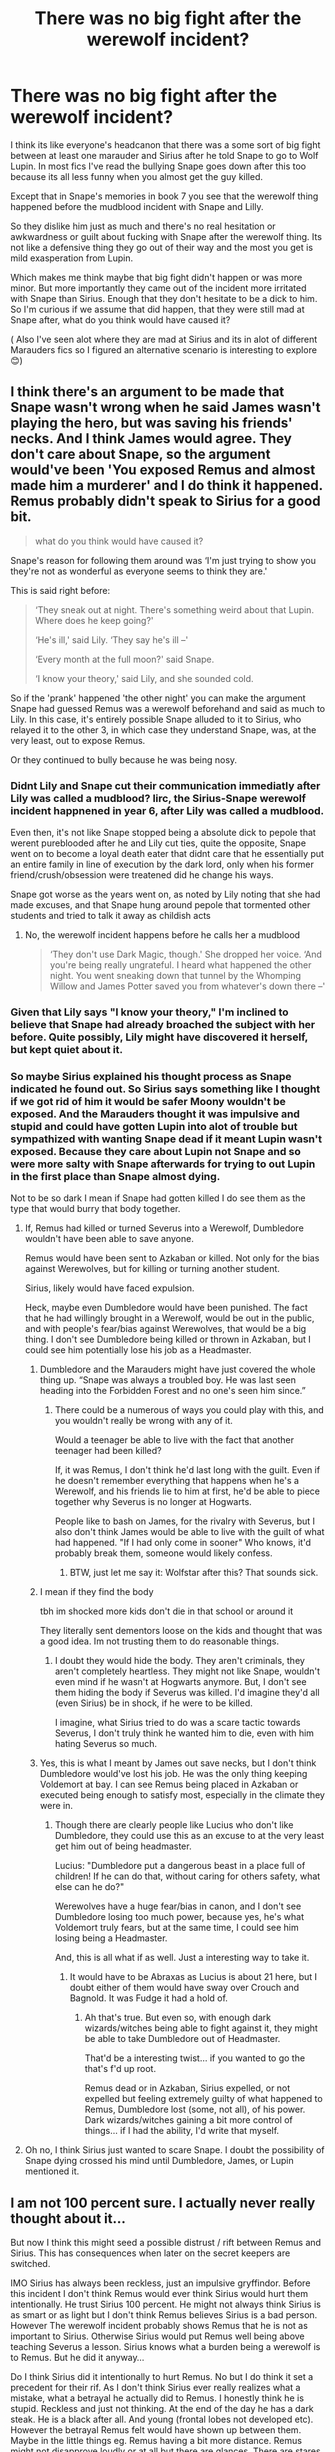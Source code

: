 #+TITLE: There was no big fight after the werewolf incident?

* There was no big fight after the werewolf incident?
:PROPERTIES:
:Author: literaltrashgoblin
:Score: 22
:DateUnix: 1605217709.0
:DateShort: 2020-Nov-13
:FlairText: Discussion
:END:
I think its like everyone's headcanon that there was a some sort of big fight between at least one marauder and Sirius after he told Snape to go to Wolf Lupin. In most fics I've read the bullying Snape goes down after this too because its all less funny when you almost get the guy killed.

Except that in Snape's memories in book 7 you see that the werewolf thing happened before the mudblood incident with Snape and Lilly.

So they dislike him just as much and there's no real hesitation or awkwardness or guilt about fucking with Snape after the werewolf thing. Its not like a defensive thing they go out of their way and the most you get is mild exasperation from Lupin.

Which makes me think maybe that big fight didn't happen or was more minor. But more importantly they came out of the incident more irritated with Snape than Sirius. Enough that they don't hesitate to be a dick to him. So I'm curious if we assume that did happen, that they were still mad at Snape after, what do you think would have caused it?

( Also I've seen alot where they are mad at Sirius and its in alot of different Marauders fics so I figured an alternative scenario is interesting to explore 😊)


** I think there's an argument to be made that Snape wasn't wrong when he said James wasn't playing the hero, but was saving his friends' necks. And I think James would agree. They don't care about Snape, so the argument would've been 'You exposed Remus and almost made him a murderer' and I do think it happened. Remus probably didn't speak to Sirius for a good bit.

#+begin_quote
  what do you think would have caused it?
#+end_quote

Snape's reason for following them around was ‘I'm just trying to show you they're not as wonderful as everyone seems to think they are.'

This is said right before:

#+begin_quote
  ‘They sneak out at night. There's something weird about that Lupin. Where does he keep going?'

  ‘He's ill,' said Lily. ‘They say he's ill --'

  ‘Every month at the full moon?' said Snape.

  ‘I know your theory,' said Lily, and she sounded cold.
#+end_quote

So if the 'prank' happened 'the other night' you can make the argument Snape had guessed Remus was a werewolf beforehand and said as much to Lily. In this case, it's entirely possible Snape alluded to it to Sirius, who relayed it to the other 3, in which case they understand Snape, was, at the very least, out to expose Remus.

Or they continued to bully because he was being nosy.
:PROPERTIES:
:Author: Ash_Lestrange
:Score: 23
:DateUnix: 1605219951.0
:DateShort: 2020-Nov-13
:END:

*** Didnt Lily and Snape cut their communication immediatly after Lily was called a mudblood? Iirc, the Sirius-Snape werewolf incident happnened in year 6, after Lily was called a mudblood.

Even then, it's not like Snape stopped being a absolute dick to pepole that werent pureblooded after he and Lily cut ties, quite the opposite, Snape went on to become a loyal death eater that didnt care that he essentially put an entire family in line of execution by the dark lord, only when his former friend/crush/obsession were treatened did he change his ways.

Snape got worse as the years went on, as noted by Lily noting that she had made excuses, and that Snape hung around pepole that tormented other students and tried to talk it away as childish acts
:PROPERTIES:
:Author: JonasS1999
:Score: 6
:DateUnix: 1605225519.0
:DateShort: 2020-Nov-13
:END:

**** No, the werewolf incident happens before he calls her a mudblood

#+begin_quote
  ‘They don't use Dark Magic, though.' She dropped her voice. ‘And you're being really ungrateful. I heard what happened the other night. You went sneaking down that tunnel by the Whomping Willow and James Potter saved you from whatever's down there --'
#+end_quote
:PROPERTIES:
:Author: Ash_Lestrange
:Score: 6
:DateUnix: 1605226800.0
:DateShort: 2020-Nov-13
:END:


*** Given that Lily says "I know your theory," I'm inclined to believe that Snape had already broached the subject with her before. Quite possibly, Lily might have discovered it herself, but kept quiet about it.
:PROPERTIES:
:Author: CryptidGrimnoir
:Score: 10
:DateUnix: 1605223370.0
:DateShort: 2020-Nov-13
:END:


*** So maybe Sirius explained his thought process as Snape indicated he found out. So Sirius says something like I thought if we got rid of him it would be safer Moony wouldn't be exposed. And the Marauders thought it was impulsive and stupid and could have gotten Lupin into alot of trouble but sympathized with wanting Snape dead if it meant Lupin wasn't exposed. Because they care about Lupin not Snape and so were more salty with Snape afterwards for trying to out Lupin in the first place than Snape almost dying.

Not to be so dark I mean if Snape had gotten killed I do see them as the type that would burry that body together.
:PROPERTIES:
:Author: literaltrashgoblin
:Score: 2
:DateUnix: 1605220892.0
:DateShort: 2020-Nov-13
:END:

**** If, Remus had killed or turned Severus into a Werewolf, Dumbledore wouldn't have been able to save anyone.

Remus would have been sent to Azkaban or killed. Not only for the bias against Werewolves, but for killing or turning another student.

Sirius, likely would have faced expulsion.

Heck, maybe even Dumbledore would have been punished. The fact that he had willingly brought in a Werewolf, would be out in the public, and with people's fear/bias against Werewolves, that would be a big thing. I don't see Dumbledore being killed or thrown in Azkaban, but I could see him potentially lose his job as a Headmaster.
:PROPERTIES:
:Author: NotSoSnarky
:Score: 11
:DateUnix: 1605221158.0
:DateShort: 2020-Nov-13
:END:

***** Dumbledore and the Marauders might have just covered the whole thing up. “Snape was always a troubled boy. He was last seen heading into the Forbidden Forest and no one's seen him since.”
:PROPERTIES:
:Author: MTheLoud
:Score: 7
:DateUnix: 1605221856.0
:DateShort: 2020-Nov-13
:END:

****** There could be a numerous of ways you could play with this, and you wouldn't really be wrong with any of it.

Would a teenager be able to live with the fact that another teenager had been killed?

If, it was Remus, I don't think he'd last long with the guilt. Even if he doesn't remember everything that happens when he's a Werewolf, and his friends lie to him at first, he'd be able to piece together why Severus is no longer at Hogwarts.

People like to bash on James, for the rivalry with Severus, but I also don't think James would be able to live with the guilt of what had happened. "If I had only come in sooner" Who knows, it'd probably break them, someone would likely confess.
:PROPERTIES:
:Author: NotSoSnarky
:Score: 6
:DateUnix: 1605222044.0
:DateShort: 2020-Nov-13
:END:

******* BTW, just let me say it: Wolfstar after this? That sounds sick.
:PROPERTIES:
:Author: ceplma
:Score: 0
:DateUnix: 1605228799.0
:DateShort: 2020-Nov-13
:END:


***** I mean if they find the body

tbh im shocked more kids don't die in that school or around it

They literally sent dementors loose on the kids and thought that was a good idea. Im not trusting them to do reasonable things.
:PROPERTIES:
:Author: literaltrashgoblin
:Score: 2
:DateUnix: 1605221568.0
:DateShort: 2020-Nov-13
:END:

****** I doubt they would hide the body. They aren't criminals, they aren't completely heartless. They might not like Snape, wouldn't even mind if he wasn't at Hogwarts anymore. But, I don't see them hiding the body if Severus was killed. I'd imagine they'd all (even Sirius) be in shock, if he were to be killed.

I imagine, what Sirius tried to do was a scare tactic towards Severus, I don't truly think he wanted him to die, even with him hating Severus so much.
:PROPERTIES:
:Author: NotSoSnarky
:Score: 2
:DateUnix: 1605221695.0
:DateShort: 2020-Nov-13
:END:


***** Yes, this is what I meant by James out save necks, but I don't think Dumbledore would've lost his job. He was the only thing keeping Voldemort at bay. I can see Remus being placed in Azkaban or executed being enough to satisfy most, especially in the climate they were in.
:PROPERTIES:
:Author: Ash_Lestrange
:Score: 1
:DateUnix: 1605223033.0
:DateShort: 2020-Nov-13
:END:

****** Though there are clearly people like Lucius who don't like Dumbledore, they could use this as an excuse to at the very least get him out of being headmaster.

Lucius: "Dumbledore put a dangerous beast in a place full of children! If he can do that, without caring for others safety, what else can he do?"

Werewolves have a huge fear/bias in canon, and I don't see Dumbledore losing too much power, because yes, he's what Voldemort truly fears, but at the same time, I could see him losing being a Headmaster.

And, this is all what if as well. Just a interesting way to take it.
:PROPERTIES:
:Author: NotSoSnarky
:Score: 2
:DateUnix: 1605223305.0
:DateShort: 2020-Nov-13
:END:

******* It would have to be Abraxas as Lucius is about 21 here, but I doubt either of them would have sway over Crouch and Bagnold. It was Fudge it had a hold of.
:PROPERTIES:
:Author: Ash_Lestrange
:Score: 3
:DateUnix: 1605224171.0
:DateShort: 2020-Nov-13
:END:

******** Ah that's true. But even so, with enough dark wizards/witches being able to fight against it, they might be able to take Dumbledore out of Headmaster.

That'd be a interesting twist... if you wanted to go the that's f'd up root.

Remus dead or in Azkaban, Sirius expelled, or not expelled but feeling extremely guilty of what happened to Remus, Dumbledore lost (some, not all), of his power. Dark wizards/witches gaining a bit more control of things... if I had the ability, I'd write that myself.
:PROPERTIES:
:Author: NotSoSnarky
:Score: 3
:DateUnix: 1605224390.0
:DateShort: 2020-Nov-13
:END:


**** Oh no, I think Sirius just wanted to scare Snape. I doubt the possibility of Snape dying crossed his mind until Dumbledore, James, or Lupin mentioned it.
:PROPERTIES:
:Author: Ash_Lestrange
:Score: 3
:DateUnix: 1605222538.0
:DateShort: 2020-Nov-13
:END:


** I am not 100 percent sure. I actually never really thought about it...

But now I think this might seed a possible distrust / rift between Remus and Sirius. This has consequences when later on the secret keepers are switched.

IMO Sirius has always been reckless, just an impulsive gryffindor. Before this incident I don't think Remus would ever think Sirius would hurt them intentionally. He trust Sirius 100 percent. He might not always think Sirius is as smart or as light but I don't think Remus believes Sirius is a bad person. However The werewolf incident probably shows Remus that he is not as important to Sirius. Otherwise Sirius would put Remus well being above teaching Severus a lesson. Sirius knows what a burden being a werewolf is to Remus. But he did it anyway...

Do I think Sirius did it intentionally to hurt Remus. No but I do think it set a precedent for their rif. As I don't think Sirius ever really realizes what a mistake, what a betrayal he actually did to Remus. I honestly think he is stupid. Reckless and just not thinking. At the end of the day he has a dark steak. He is a black after all. And young (frontal lobes not developed etc). However the betrayal Remus felt would have shown up between them. Maybe in the little things eg. Remus having a bit more distance. Remus might not disapprove loudly or at all but there are glances. There are stares. Pregnant pauses. A laugh that is too stilted after a new prank idea was told. And Sirius would have felt the distance. In his mind Sirius probably didn't think he did anything real bad or wrong. And he would probably shift the guilt and blame on Remus. Because Remus was always a goody two shoe. Remus was always too Serious (I know the pun is too obvious. Couldn't not write it haha). And that mistrust rubbed Sirius the wrong way. As he doesn't really have a family. James and his friend are his real family. But is Remus really on his side? Or not...

And then James and lily went into hiding. Sirius became the secret keeper. Remus knows.

Sirius changes but never tells Remus. Because why would he. Remus would probably be judgmental again. He probably would have other ideas. He already doesn't really trust Sirius. But Sirius thinks switching keepers is the best idea. How they would fool voldysnorts.

Remus would never suspect (shitty) weak ass Peter. But he would believe that Sirius switches side. He know the dark Sirius has. And how he could betray Remus when they were young. How he could do it now. Again.

And thus. This might be how the werewolf would be the start of a rippling effect.
:PROPERTIES:
:Author: ocelia
:Score: 5
:DateUnix: 1605229911.0
:DateShort: 2020-Nov-13
:END:


** I think it is much more likely that Snape was trying to out Lupin and kill him, thus gaining notoriety with his wannabe Death Eater friends and discrediting Dumbledore for allowing a werewolf inside a school. James ran to the Willow to save Lupin, not Snape. That's why no one was punished for the event and the Marauders were still pissed with Snape. It also explains why James and Sirius attack Snape in his "worst memory" for no reason that they can explain to Lily, at least in public, and why Lupin stays silent.

There likely would have been a row among the Marauders because Sirius did not consider the consequences of his actions, but immediately apologized for it.
:PROPERTIES:
:Author: rohan62442
:Score: 3
:DateUnix: 1605336490.0
:DateShort: 2020-Nov-14
:END:

*** Oh that makes sense it then also makes a little more sense why Sirius essentially was ok with sending him to die if he thought Snape was trying to actually kill Remus. Snape felt justified because he saw Remus as a monster. Snape was a death eater supporter so you could argue Sirius and perhaps even the other Marauders felt justified a bit by seeing Snape as a monster. James saves him because Lupin could get in trouble and they don't want that but they probably wouldn't be as mad at Sirius then. And be way more mad at Snape so they are still really close after and probably fuck with Snape even more after so you get Snapes worst memory after.
:PROPERTIES:
:Author: literaltrashgoblin
:Score: 2
:DateUnix: 1605379099.0
:DateShort: 2020-Nov-14
:END:


** They had a fight because it was a really stupid thing to do that could have ruined or ended Remus' life, just the fact that Snape saw was bad enough since that's one more person who could reveal the secret and they were really lucky Dumbledore managed to keep him from saying anything, but if Snape had actually died then the ministry would not have allowed a werewolf to get away with killing someone.

None of that changes anything about the reasons they all hate Snape.
:PROPERTIES:
:Author: Electric999999
:Score: 2
:DateUnix: 1605236119.0
:DateShort: 2020-Nov-13
:END:


** I had the same reaction. I always figured that the “Mudblood” scene/Snape's worst memory had come before the werewolf/Shrieking Shack incident. I figured that Snape had lost his friendship with Lily beforehand, and had had to face the aftermath of the attack on his own. I saw this as the catalyst that pushed him further towards the Death Eaters (clearly he couldn't trust the school administration to protect him), and started sowing the seeds of discord amongst the Marauders (leading credence in the future that there was a spy and that Sirius was capable of murder).

Flipping the order is just bizarre. It means that the Marauders are still somewhat tight - they think nothing of tormenting the boy that they nearly killed, and who they depend on to keep Lupin's secret. It also means that Snape tries to hint at the attack to Lily and she just blows him off.

As [[/u/Ash_Lestrange][u/Ash_Lestrange]] said, it makes more sense that Snape was only sharing a theory with Lily, and the actual attack came later. Snape may have left the attack out of his memories because it was immaterial to the information that Harry needed.
:PROPERTIES:
:Author: RunsLikeaSnail
:Score: 2
:DateUnix: 1605229339.0
:DateShort: 2020-Nov-13
:END:

*** I would agree except its confirmed the attack already happened.

After Lilly references the "theory" she says this

/“They don't use Dark Magic, though.” She dropped her voice. “And you're being really ungrateful. I heard what happened the other night. You went sneaking down that tunnel by the Whomping Willow, and James Potter saved you from whatever's down there ---”/

And this memory happens before Snapes worst memory / the mudblood incident.
:PROPERTIES:
:Author: literaltrashgoblin
:Score: 4
:DateUnix: 1605230539.0
:DateShort: 2020-Nov-13
:END:

**** Crap, I forgot about that. Should have reread the passage. The order makes no logical sense to me, but that's because I've read between the lines as to what we were given before.
:PROPERTIES:
:Author: RunsLikeaSnail
:Score: 1
:DateUnix: 1605235191.0
:DateShort: 2020-Nov-13
:END:

***** to be fair Rowling might have not been considering this arc with the marauders when she made that timeline in book 7

but he is intense in the passage

/Snape's whole face contorted and he spluttered, “Saved? Saved? You think he was playing the hero? He was saving his neck and his friends' too! You're not going to --- I won't let you ---”/

  /“Let me? Let me?"/

 /Lily's bright green eyes were slits. Snape backtracked at once./

  /“I didn't mean --- I just don't want to see you made a fool of --- He fancies you, James Potter fancies you!” The words seemed wrenched from him against his will. “And he's not . . . everyone thinks . . . big Quidditch hero ---” Snape's bitterness and dislike were rendering him incoherent./

This is post the werewolf incident and he's still very fixated on James. I'm going to guess he was also pretty fixated on discovering their secret/outing Lupin maliciously. Plus he was at this point already friends with future death eaters who were already showing their own problematic sides.

/We are, Sev, but I don't like some of the people you're hanging round with! I'm sorry, but I detest Avery and Mulciber! Mulciber! What do you see in him, Sev, he's creepy! D'you know what he tried to do to Mary Macdonald the other day?”/

  /Lily had reached a pillar and leaned against it, looking up into the thin, sallow face./

  /“That was nothing,” said Snape. “It was a laugh, that's all ---”/

  /“It was Dark Magic, and if you think thats funny-"/

So maybe they are just still mad at the wizard nazi supporter who is obsessed with them and trying to expose their friend and potentially ruin his life. It's kind of consistent with the memory as Lilly asks why he's so obsessed with them anyway. And he responds that he wants to show people that they aren't so perfect.
:PROPERTIES:
:Author: literaltrashgoblin
:Score: 1
:DateUnix: 1605236961.0
:DateShort: 2020-Nov-13
:END:


** I think the big Marauders' argument over the Incident was a really good idea of the fanfic authors. It's interesting to see them cope with such a serious (pun intended) breach of trust and how they analyse the possible consequences has the 'prank succeeded‘ (it's all very well justified so the reactions of the four feel real). However I don't believe it actually happened. Sirius' reaction ‘served him right!‘ when the prank is mentioned by Remus in POA indicates that there were no real consequences for him, that his friends didn't put him through some big fight or a silent treatment so that Sirius would think it all through and realise he could have really caused a lot of trouble for Remus. I think it all went down to them blaming Snape for following them around and maybe being more vicious towards Snape because of it.

Let's remember that there were other situations when Remus could have potentially hurt someone but they ‘were young‘ and ‘laughed about it afterwards' - so even though these situations surely weren't as dangerous as the Incident I still think it was kind of brushed aside as another slip that has nearly happened. Also Remus being Remus probably wouldn't really want to create a situation that could lead to their friendship group break - he already bent his morale and didn't stand up to his friends in order to help other students so with his low self-esteem it's seems dubious that he would stand up to Sirius in his own case.\\
I really like they way ‘shoebox project' presented how it came about to Sirius telling Snape about the Willow - he didn't want Snape to go through the tunnel, he just wanted him to be beaten by the tree 'cos they've had an argument and Snape worked it out by himself that this is where Remus is. Later Snape takes offence that Sirius tried to get him killed but the fact Sirius only mentioned to him to "go jab your head into that big knot on the Whomping Willow" prevents Sirius from being expelled.\\
Overall I think there was no argument and they were still awful to Snape because a) they were pissed Snape discovered the secret and could have caused a lot of trouble for Remus if he got killed/turned b) some further association with Dark Magic (what about the incident with Mary MacDonal?) c) they just never ceased to treat him differently, incident or not they still had the same way of treating him.
:PROPERTIES:
:Author: jo_piqla
:Score: 1
:DateUnix: 1605296487.0
:DateShort: 2020-Nov-13
:END:

*** Omg you so right ! I totally forgot that comment. And ya if he's reacting like that they likely had no fight. Even if Sirius hates Snape he'd reflect on that memory differently if Moony say had a huge argument with him after and he felt he hurt his friend.

And while I do think its a sort of development in fics creates tension and all that. But I do kind of crave stories where that fight doesn't happen. Just because its something I haven't seen before. Though specifically if its like still a nuanced read on the Marauders and not and they didn't fight cuz they just generic bullies who hated Snape cuz thats more boring to me.

If you know of any like that please let me know ( apart from Shoebox)
:PROPERTIES:
:Author: literaltrashgoblin
:Score: 2
:DateUnix: 1605306899.0
:DateShort: 2020-Nov-14
:END:

**** I relate on a spiritual level with the need of a fanfic with no fight. Sadly, Shoebox is the only one that I've read and has no negative reaction in it at all (but it is a wolfstar fic and so the whole thing isn't exactly represented in the way I'd have imagined it after reading ootp for the first time).One of my all time favourite Marauders era fics linkao3(1110486) deals with it a bit differently - there is some silent treatment but it's definitely not overdone - James kind of decides that enough is enough and after a week he‘s back to normal with Sirius and Remus, instead of having a fight with Sirius, explains to him how this affects his life and how hurt he is. Bear in mind it is also a wolfstar fic, very slow burn, so I think that the decision to deal with the aftermath of the Incident in this way is great - it fits perfectly to later establish their relationship and definitely sets the right direction to later make them suspect each other of being the traitor even though they were together (as much as I love shoebox it's difficult for me to imagine how Sirius and Remus would start to mistrust each other after the events of last chapters, they have such a great relationship), also there are many other great hints and foreshadowing to explain how they all are gonna get to the point they're in on 31st October 1981. I can‘t recommend this fic enough, it's the perfect prequel I‘ve always needed.

However I would really like to see the fic with more arrogant side of the Marauders, the impression I've got of them after reading snape's worst memory for the very first time, and where they're less concerned about the whole Incident in general - after all most of the time authors try to work with the info from cannon in the way that makes more relatable characters so we don't exactly see the ‘bullying toerags'
:PROPERTIES:
:Author: jo_piqla
:Score: 3
:DateUnix: 1605353643.0
:DateShort: 2020-Nov-14
:END:

***** [[https://archiveofourown.org/works/1110486][*/the lost generation/*]] by [[https://www.archiveofourown.org/users/Jennbob/pseuds/Jennbob/users/fancyday/pseuds/fancyday][/Jennbobfancyday/]]

#+begin_quote
  The Marauders era at Hogwarts, Voldemort's rise to power and the subsequent war, family loyalties and dishonour, and the struggles of friendship in a difficult time.
#+end_quote

^{/Site/:} ^{Archive} ^{of} ^{Our} ^{Own} ^{*|*} ^{/Fandom/:} ^{Harry} ^{Potter} ^{-} ^{J.} ^{K.} ^{Rowling} ^{*|*} ^{/Published/:} ^{2013-12-30} ^{*|*} ^{/Updated/:} ^{2020-08-26} ^{*|*} ^{/Words/:} ^{510883} ^{*|*} ^{/Chapters/:} ^{132/?} ^{*|*} ^{/Comments/:} ^{1786} ^{*|*} ^{/Kudos/:} ^{2093} ^{*|*} ^{/Bookmarks/:} ^{420} ^{*|*} ^{/Hits/:} ^{69563} ^{*|*} ^{/ID/:} ^{1110486} ^{*|*} ^{/Download/:} ^{[[https://archiveofourown.org/downloads/1110486/the%20lost%20generation.epub?updated_at=1599225579][EPUB]]} ^{or} ^{[[https://archiveofourown.org/downloads/1110486/the%20lost%20generation.mobi?updated_at=1599225579][MOBI]]}

--------------

*FanfictionBot*^{2.0.0-beta} | [[https://github.com/FanfictionBot/reddit-ffn-bot/wiki/Usage][Usage]] | [[https://www.reddit.com/message/compose?to=tusing][Contact]]
:PROPERTIES:
:Author: FanfictionBot
:Score: 2
:DateUnix: 1605353659.0
:DateShort: 2020-Nov-14
:END:


***** Thanks for the rec!

And ya any time I see Marauders in a bad light I see them as like cartoonish bullies or like they were dicks but recognized the error of their ways and it totally forgets that like Snape was basically wizard Nazi in training who was supportive of genociding muggleborns and the marauders would have felt pretty righteous and on the good side for fucking him over. While they may change grow and develop through life could have gone their whole lives not once regretting being a dick to Snape. And as you pointed out...they kinda pretty much did.

And people who weren't Harry didn't really see an issue with that. No one except Lilly defended Snape Dumbledore made James Headboy and all the teachers look back on them fondly minus Snape. Hell even Lilly turns her back once he calls her a mudblood confirming his mentality. So her defense of him came from thinking deep down he wasn't actually in favor of a hate group. Once she stopped believing she stopped defending.
:PROPERTIES:
:Author: literaltrashgoblin
:Score: 2
:DateUnix: 1605378360.0
:DateShort: 2020-Nov-14
:END:
